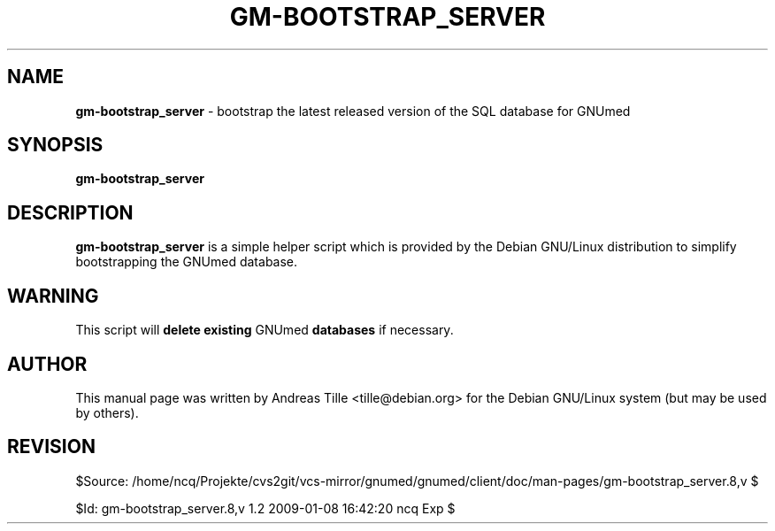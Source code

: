 .\" ========================================================
.\" license: GPL
.\" ========================================================

.TH GM-BOOTSTRAP_SERVER 8 "2009 January 4th" "Bootstrapping GNUmed Server"

.SH NAME
.B gm-bootstrap_server
- bootstrap the latest released version of the SQL database for GNUmed

.SH SYNOPSIS
.B gm-bootstrap_server

.SH DESCRIPTION
.B gm-bootstrap_server
is a simple helper script which is provided by the Debian
GNU/Linux distribution to simplify bootstrapping the GNUmed
database.

.SH WARNING
This script will
.B delete existing
GNUmed
.B databases
if necessary.

.SH AUTHOR
This manual page was written by Andreas Tille <tille@debian.org>
for the Debian GNU/Linux system (but may be used by others).

.SH REVISION

$Source: /home/ncq/Projekte/cvs2git/vcs-mirror/gnumed/gnumed/client/doc/man-pages/gm-bootstrap_server.8,v $

$Id: gm-bootstrap_server.8,v 1.2 2009-01-08 16:42:20 ncq Exp $

.\" ========================================================
.\" $Log: gm-bootstrap_server.8,v $
.\" Revision 1.2  2009-01-08 16:42:20  ncq
.\" - improved man page title
.\"
.\" Revision 1.1  2009/01/07 12:16:15  ncq
.\" - new
.\"
.\"